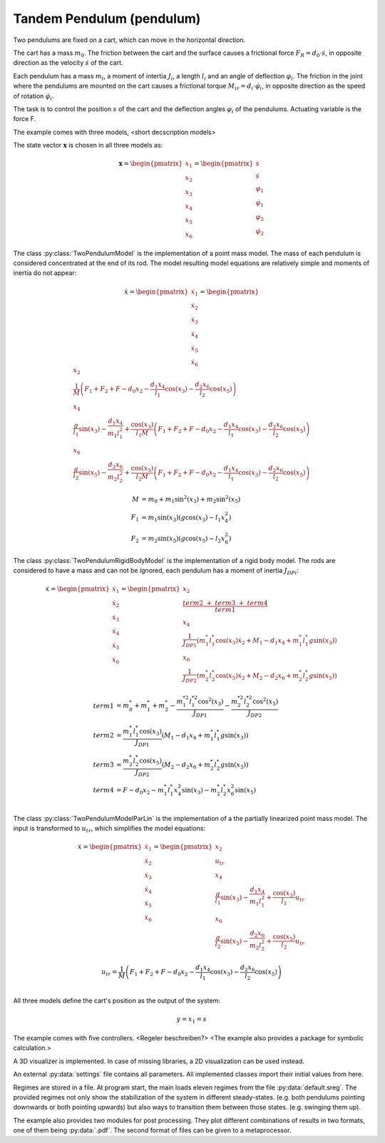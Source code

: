 ==========================
Tandem Pendulum (pendulum)
==========================

Two pendulums are fixed on a cart, which can move in the horizontal direction.

The cart has a mass :math:`m_0`. The friction between the cart and the surface causes a frictional force :math:`F_R = d_0 \cdot \dot{s}`,
in opposite direction as the velocity :math:`\dot{s}` of the cart.

Each pendulum has a mass :math:`m_i`, a moment of intertia :math:`J_i`, a length :math:`l_i` and an angle of deflection :math:`\varphi_i`.
The friction in the joint where the pendulums are mounted on the cart causes a frictional torque :math:`M_{ir} = d_i \cdot \dot{\varphi}_i`,
in opposite direction as the speed of rotation :math:`\dot{\varphi}_i`.

The task is to control the position :math:`s` of the cart and the deflection angles :math:`\varphi_i` of the pendulums. 
Actuating variable is the force F.

.. image:: ../pictures/pendulum.png

The example comes with three models,
<short decscription models>

The state vector :math:`\boldsymbol{x}` is chosen in all three models as:

.. math::
    
    \boldsymbol{x} 
    =
    \begin{pmatrix}
        x_1 \\
        x_2 \\
        x_3 \\
        x_4 \\
        x_5 \\
        x_6
    \end{pmatrix} 
    =
    \begin{pmatrix}
        s \\
        \dot{s} \\
        \varphi_1 \\
        \dot{\varphi}_1 \\
        \varphi_2 \\
        \dot{\varphi}_2 
    \end{pmatrix} 

The class :py:class:`TwoPendulumModel` is the implementation of a point mass model.
The mass of each pendulum is considered concentrated at the end of its rod.
The model resulting model equations are relatively simple and moments of inertia do not appear:

.. math::

    \dot{x}
    =
    \begin{pmatrix}
        \dot{x}_1 \\
        \dot{x}_2 \\
        \dot{x}_3 \\
        \dot{x}_4 \\
        \dot{x}_5 \\
        \dot{x}_6
    \end{pmatrix} 
    =
    \begin{pmatrix}
        x_2 \\
        \frac{1}{M} \left( F_1 + F_2 + F - d_0 x_2 - \frac{d_1 x_4}{l_1} \cos(x_3) - \frac{d_2 x_6}{l_2} \cos(x_5) \right)\\
        x_4 \\
        \frac{g}{l_1}\sin(x_3) - \frac {d_1 x_4}{m_1 l_1^2} + \frac{\cos(x_3)}{l_1 M} \left( F_1 + F_2 + F - d_0 x_2 - \frac{d_1 x_4}{l_1} \cos(x_3) - \frac{d_2 x_6}{l_2} \cos(x_5) \right) \\
        x_6 \\
        \frac{g}{l_2}\sin(x_5) - \frac {d_2 x_6}{m_2 l_2^2} + \frac{\cos(x_5)}{l_2 M} \left( F_1 + F_2 + F - d_0 x_2 - \frac{d_1 x_4}{l_1} \cos(x_3) - \frac{d_2 x_6}{l_2} \cos(x_5) \right)
    \end{pmatrix}

.. math::
    
    M &= m_0 + m_1 \sin^2(x_3) + m_2 \sin^2(x_5)\\
    F_1 &= m_1 \sin(x_3)(g \cos(x_3) - l_1 x_4^2) \\
    F_2 &= m_2 \sin(x_5)(g \cos(x_5) - l_2 x_6^2)

The class :py:class:`TwoPendulumRigidBodyModel` is the implementation of a rigid body model.
The rods are considered to have a mass and can not be ignored,
each pendulum has a moment of inertia :math:`J_{DPi}`:

.. math::

    \dot{x}
    =
    \begin{pmatrix}
        \dot{x}_1 \\
        \dot{x}_2 \\
        \dot{x}_3 \\
        \dot{x}_4 \\
        \dot{x}_5 \\
        \dot{x}_6
    \end{pmatrix} 
    =
    \begin{pmatrix}
        x_2 \\
        \frac{term2 \ + \ term3 \ + \ term4}{term1} \\
        x_4 \\
        \frac {1}{J_{DP1}} \left( m_1^* l_1^* \cos(x_3) \dot{x}_2 + M_1 - d_1 x_4 +  m_1^* l_1^* g \sin(x_3)\right)\\
        x_6 \\
        \frac {1}{J_{DP2}} \left( m_2^* l_2^* \cos(x_5) \dot{x}_2 + M_2 -  d_2 x_6 + m_2^* l_2^* g \sin(x_5)\right)
    \end{pmatrix}

.. math::
    
    term1 &= m_0^* + m_1^* + m_2^* - \frac{m_1^{*2} l_1^{*2} \cos^2(x_3)}{J_{DP1}} - \frac{m_2^{*2} l_2^{*2} \cos^2(x_5)}{J_{DP2}}\\
    term2 &= \frac {m_1^* l_1^* \cos(x_3) }{J_{DP1}} (M_1 -  d_1 x_4 + m_1^* l_1^* g \sin(x_3))\\
    term3 &= \frac {m_2^* l_2^* \cos(x_5) }{J_{DP2}}(M_2 - d_2 x_6 + m_2^* l_2^* g \sin(x_5)) \\
    term4 &= F - d_0 x_2 - m_1^* l_1^* x_4^2 \sin(x_3) - m_2^* l_2^* x_6^2 \sin(x_5) \\
    
The class :py:class:`TwoPendulumModelParLin` is the implementation of a the partially linearized point mass model.
The input is transformed to :math:`u_{tr}`,
which simplifies the model equations: 

.. math::

    \dot{x}
    =
    \begin{pmatrix}
        \dot{x}_1 \\
        \dot{x}_2 \\
        \dot{x}_3 \\
        \dot{x}_4 \\
        \dot{x}_5 \\
        \dot{x}_6
    \end{pmatrix} 
    =
    \begin{pmatrix}
        x_2 \\
        u_{tr} \\
        x_4 \\
        \frac{g}{l_1}\sin(x_3) - \frac {d_1 x_4}{m_1 l_1^2} + \frac{\cos(x_3)}{l_1} u_{tr} \\
        x_6 \\
        \frac{g}{l_2}\sin(x_5) - \frac {d_2 x_6}{m_2 l_2^2} + \frac{\cos(x_5)}{l_2} u_{tr} 
    \end{pmatrix}
    
.. math::

    u_{tr} = \frac{1}{M} \left( F_1 + F_2 + F - d_0 x_2 - \frac{d_1 x_4}{l_1} \cos(x_3) - \frac{d_2 x_6}{l_2} \cos(x_5) \right)\\

    
All three models define the cart's position as the output of the system:

.. math::

    y = x_1 = s
    
The example comes with five controllers.
<Regeler beschreiben?>
<The example also provides a package for symbolic calculation.>

A 3D visualizer is implemented.
In case of missing libraries, a 2D visualization can be used instead.
  
An external :py:data:`settings` file contains all parameters.
All implemented classes import their initial values from here.

Regimes are stored in a file.
At program start, the main loads eleven regimes from the file :py:data:`default.sreg`.
The provided regimes not only show the stabilization of the system in different
steady-states. (e.g. both pendulums pointing downwards or both pointing upwards)
but also ways to transition them between those states. (e.g. swinging them up).

The example also provides two modules for post processing. 
They plot different combinations of results in two formats, one of them being :py:data:`.pdf`.
The second format of files can be given to a metaprocessor.